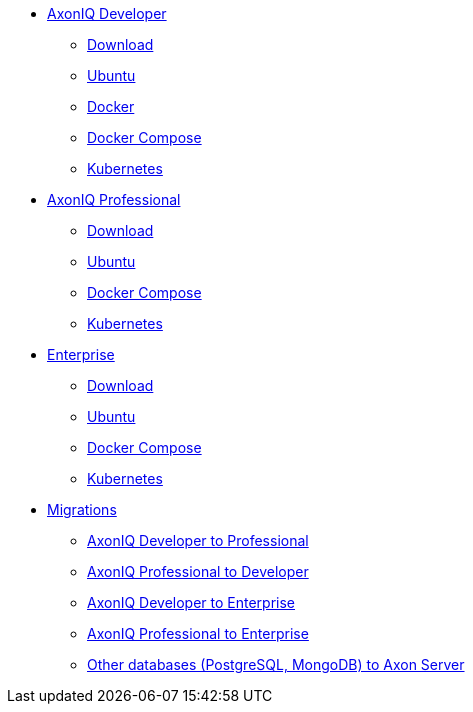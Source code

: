 
* xref:developer/index.adoc[AxonIQ Developer]
** xref:developer/download.adoc[Download]
** xref:developer/ubuntu.adoc[Ubuntu]
** xref:developer/docker.adoc[Docker]
** xref:developer/docker-compose.adoc[Docker Compose]
** xref:developer/kubernetes.adoc[Kubernetes]

* xref:professional/index.adoc[AxonIQ Professional]
** xref:professional/download.adoc[Download]
** xref:professional/ubuntu.adoc[Ubuntu]
** xref:professional/docker-compose.adoc[Docker Compose]
** xref:professional/kubernetes.adoc[Kubernetes]

* xref:enterprise/index.adoc[Enterprise]
** xref:enterprise/download.adoc[Download]
** xref:enterprise/ubuntu.adoc[Ubuntu]
** xref:enterprise/docker-compose.adoc[Docker Compose]
** xref:enterprise/kubernetes.adoc[Kubernetes]

* xref:migrations/index.adoc[Migrations]
** xref:migrations/developer-to-professional.adoc[AxonIQ Developer to Professional]
** xref:migrations/professional-to-developer.adoc[AxonIQ Professional to Developer]
** xref:migrations/developer-to-enterprise.adoc[AxonIQ Developer to Enterprise]
** xref:migrations/professional-to-enterprise.adoc[AxonIQ Professional to Enterprise]
** xref:migrations/rdbms-to-axon-server.adoc[Other databases (PostgreSQL, MongoDB) to Axon Server]

